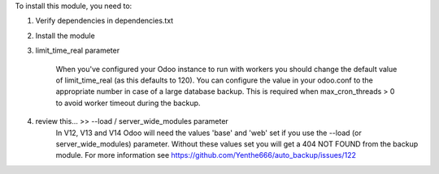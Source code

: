 To install this module, you need to:

#. Verify dependencies in dependencies.txt
#. Install the module
#. limit_time_real parameter

    When you've configured your Odoo instance to run with workers you should change the
    default value of limit_time_real (as this defaults to 120). You can configure the value
    in your odoo.conf to the appropriate number in case of a large database backup.
    This is required when max_cron_threads > 0 to avoid worker timeout during the backup.

#. review this... >> --load / server_wide_modules parameter
    In V12, V13 and V14 Odoo will need the values 'base' and 'web' set if you use the
    --load (or server_wide_modules) parameter. Without these values set you will get a
    404 NOT FOUND from the backup module. For more information see
    https://github.com/Yenthe666/auto_backup/issues/122
